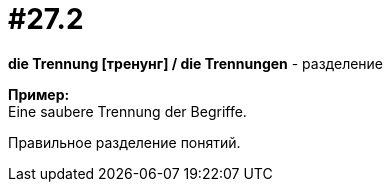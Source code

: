 [#16_027_2]
= #27.2
:hardbreaks:

*die Trennung [тренунг] / die Trennungen* - разделение

*Пример:*
Eine saubere Trennung der Begriffe.

Правильное разделение понятий.